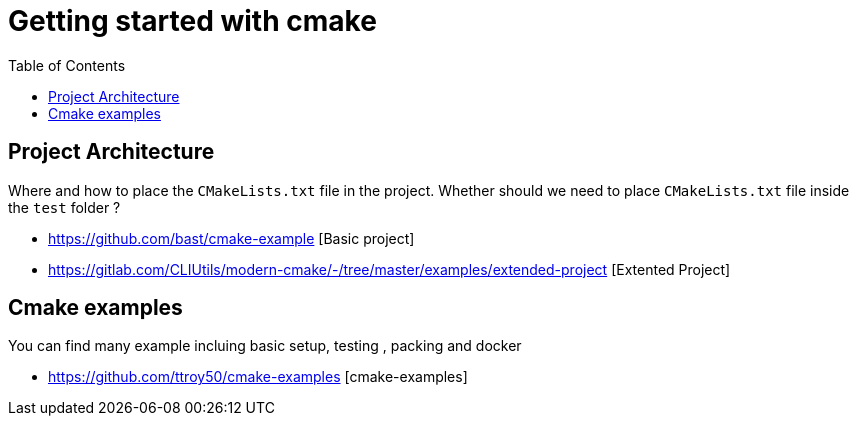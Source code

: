 :imagesdir: images
:couchbase_version: current
:toc:
:project_id: gs-how-to-cmake
:icons: font
:source-highlighter: prettify
:tags: guides,meta

= Getting started with cmake

== Project Architecture

Where and how to place the `CMakeLists.txt` file in the project. Whether should we need to place `CMakeLists.txt` file inside the `test` folder ?

  * https://github.com/bast/cmake-example [Basic project]
  * https://gitlab.com/CLIUtils/modern-cmake/-/tree/master/examples/extended-project [Extented Project]
  
== Cmake examples

You can find many example incluing basic setup, testing , packing and docker 
  
  * https://github.com/ttroy50/cmake-examples [cmake-examples]

